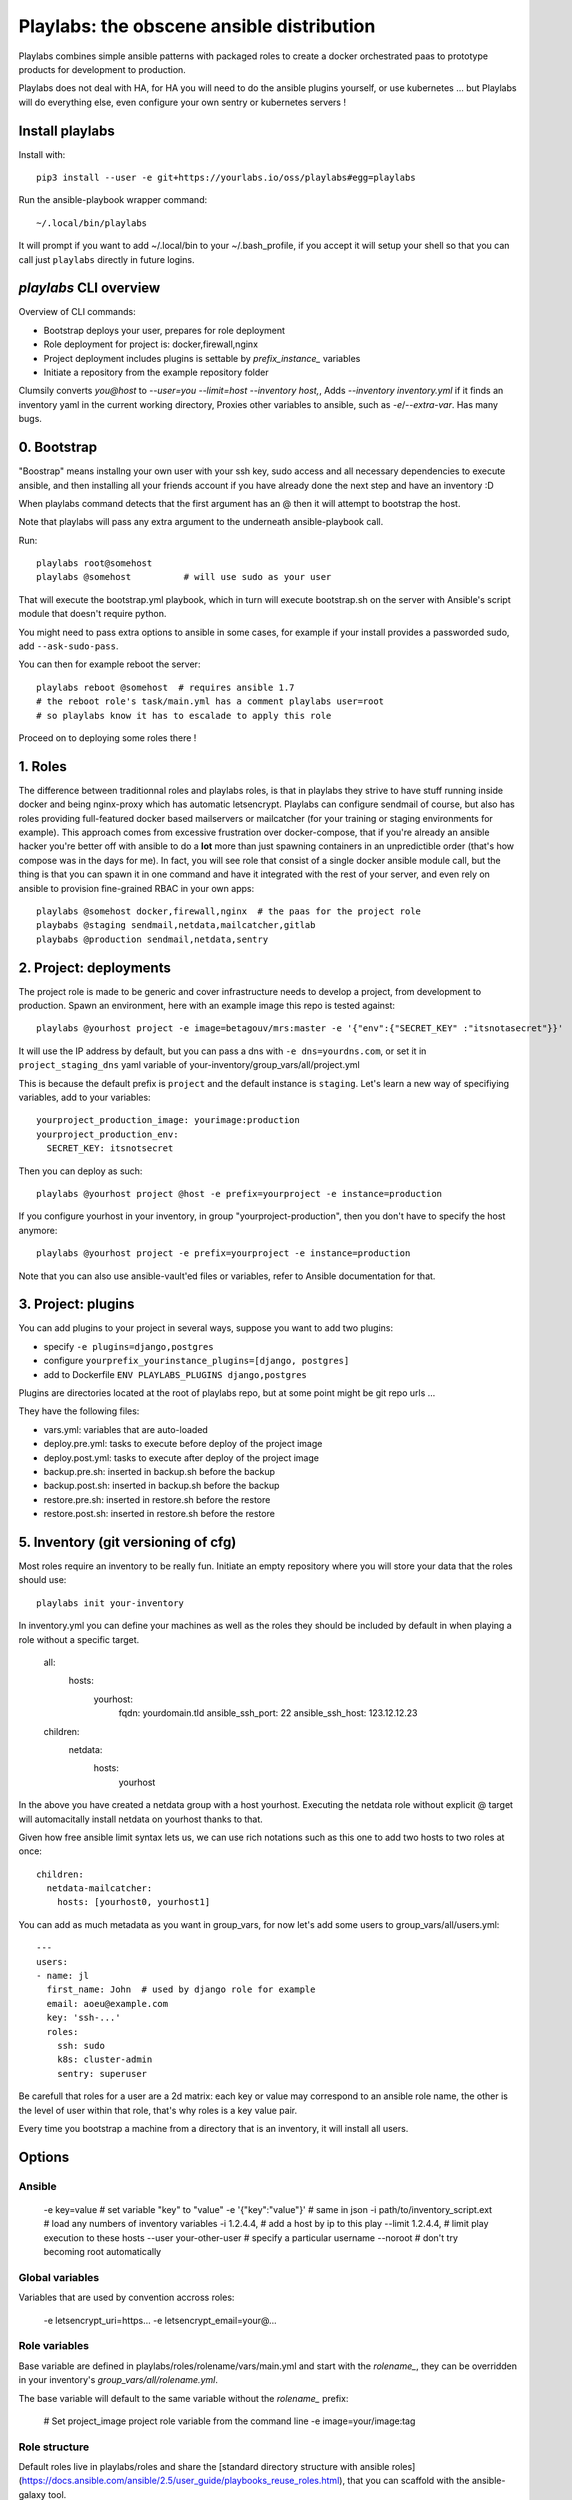 Playlabs: the obscene ansible distribution
~~~~~~~~~~~~~~~~~~~~~~~~~~~~~~~~~~~~~~~~~~

Playlabs combines simple ansible patterns with packaged roles to create a
docker orchestrated paas to prototype products for development to production.

Playlabs does not deal with HA, for HA you will need to do the ansible plugins
yourself, or use kubernetes ... but Playlabs will do everything else, even
configure your own sentry or kubernetes servers !

Install playlabs
================

Install with:: 

    pip3 install --user -e git+https://yourlabs.io/oss/playlabs#egg=playlabs

Run the ansible-playbook wrapper command:: 

    ~/.local/bin/playlabs

It will prompt if you want to add ~/.local/bin to your ~/.bash_profile, if you
accept it will setup your shell so that you can call just ``playlabs`` directly
in future logins.

`playlabs` CLI overview
=======================

Overview of CLI commands:

- Bootstrap deploys your user, prepares for role deployment
- Role deployment for project is: docker,firewall,nginx
- Project deployment includes plugins is settable by `prefix_instance_` variables
- Initiate a repository from the example repository folder

Clumsily converts `you@host` to `--user=you --limit=host --inventory host,`,
Adds `--inventory inventory.yml` if it finds an inventory yaml in the current
working directory,
Proxies other variables to ansible, such as `-e`/`--extra-var`.
Has many bugs.

0. Bootstrap
============

"Boostrap" means installng your own user with your ssh key, sudo access and all
necessary dependencies to execute ansible, and then installing all your friends
account if you have already done the next step and have an inventory :D

When playlabs command detects that the first argument has an @ then it will
attempt to bootstrap the host.

Note that playlabs will pass any extra argument to the underneath
ansible-playbook call.

Run::

    playlabs root@somehost
    playlabs @somehost          # will use sudo as your user

That will execute the bootstrap.yml playbook, which in turn will execute
bootstrap.sh on the server with Ansible's script module that doesn't require
python.

You might need to pass extra options to ansible in some cases, for example if
your install provides a passworded sudo, add ``--ask-sudo-pass``.

You can then for example reboot the server::

    playlabs reboot @somehost  # requires ansible 1.7
    # the reboot role's task/main.yml has a comment playlabs user=root
    # so playlabs know it has to escalade to apply this role

Proceed on to deploying some roles there !

1. Roles
========

The difference between traditionnal roles and playlabs roles, is that in
playlabs they strive to have stuff running inside docker and being nginx-proxy
which has automatic letsencrypt. Playlabs can configure sendmail of course, but
also has roles providing full-featured docker based mailservers or mailcatcher
(for your training or staging environments for example). This approach comes
from excessive frustration over docker-compose, that if you're already an
ansible hacker you're better off with ansible to do a **lot** more than just
spawning containers in an unpredictible order (that's how compose was in the
days for me). In fact, you will see role that consist of a single docker
ansible module call, but the thing is that you can spawn it in one command and
have it integrated with the rest of your server, and even rely on ansible to
provision fine-grained RBAC in your own apps::

    playlabs @somehost docker,firewall,nginx  # the paas for the project role
    playbabs @staging sendmail,netdata,mailcatcher,gitlab
    playbabs @production sendmail,netdata,sentry

2. Project: deployments
=======================

The project role is made to be generic and cover infrastructure needs to
develop a project, from development to production. Spawn an environment, here
with an example image this repo is tested against::

    playlabs @yourhost project -e image=betagouv/mrs:master -e '{"env":{"SECRET_KEY" :"itsnotasecret"}}'

It will use the IP address by default, but you can pass a dns with ``-e
dns=yourdns.com``, or set it in ``project_staging_dns`` yaml variable of
your-inventory/group_vars/all/project.yml

This is because the default prefix is ``project`` and the default instance is
``staging``. Let's learn a new way of specifiying variables, add to your
variables::

    yourproject_production_image: yourimage:production
    yourproject_production_env:
      SECRET_KEY: itsnotsecret

Then you can deploy as such::

    playlabs @yourhost project @host -e prefix=yourproject -e instance=production

If you configure yourhost in your inventory, in group "yourproject-production",
then you don't have to specify the host anymore::

    playlabs @yourhost project -e prefix=yourproject -e instance=production

Note that you can also use ansible-vault'ed files or variables, refer to
Ansible documentation for that.

3. Project: plugins
===================

You can add plugins to your project in several ways, suppose you want to add
two plugins:

- specify ``-e plugins=django,postgres``
- configure ``yourprefix_yourinstance_plugins=[django, postgres]``
- add to Dockerfile ``ENV PLAYLABS_PLUGINS django,postgres``

Plugins are directories located at the root of playlabs repo, but at some point
might be git repo urls ...

They have the following files:

- vars.yml: variables that are auto-loaded
- deploy.pre.yml: tasks to execute before deploy of the project image
- deploy.post.yml: tasks to execute after deploy of the project image
- backup.pre.sh: inserted in backup.sh before the backup
- backup.post.sh: inserted in backup.sh before the backup
- restore.pre.sh: inserted in restore.sh before the restore
- restore.post.sh: inserted in restore.sh before the restore

5. Inventory (git versioning of cfg)
====================================

Most roles require an inventory to be really fun. Initiate an empty repository
where you will store your data that the roles should use::

    playlabs init your-inventory

In inventory.yml you can define your machines as well as the roles they should
be included by default in when playing a role without a specific target.

    all:
      hosts:
        yourhost:
          fqdn: yourdomain.tld
          ansible_ssh_port: 22
          ansible_ssh_host: 123.12.12.23

    children:
      netdata:
        hosts:
          yourhost

In the above you have created a netdata group with a host yourhost. Executing
the netdata role without explicit @ target will automacitally install netdata
on yourhost thanks to that.

Given how free ansible limit syntax lets us, we can use rich notations such as
this one to add two hosts to two roles at once::

    children:
      netdata-mailcatcher:
        hosts: [yourhost0, yourhost1]

You can add as much metadata as you want in group_vars, for now let's add some
users to group_vars/all/users.yml::

    ---
    users:
    - name: jl
      first_name: John  # used by django role for example
      email: aoeu@example.com
      key: 'ssh-...'
      roles:
        ssh: sudo
        k8s: cluster-admin
        sentry: superuser

Be carefull that roles for a user are a 2d matrix: each key or value may
correspond to an ansible role name, the other is the level of user within that
role, that's why roles is a key value pair.

Every time you bootstrap a machine from a directory that is an inventory, it
will install all users.

Options
=======

Ansible
-------

    -e key=value 			# set variable "key" to "value"
    -e '{"key":"value"}' 		# same in json
    -i path/to/inventory_script.ext 	# load any numbers of inventory variables
    -i 1.2.4.4,				# add a host by ip to this play
    --limit 1.2.4.4,			# limit play execution to these hosts
    --user your-other-user 		# specify a particular username
    --noroot 				# don't try becoming root automatically

Global variables
----------------

Variables that are used by convention accross roles:

    -e letsencrypt_uri=https...
    -e letsencrypt_email=your@...

Role variables
--------------

Base variable are defined in playlabs/roles/rolename/vars/main.yml and start
with the `rolename_`, they can be overridden in your inventory's
`group_vars/all/rolename.yml`.

The base variable will default to the same variable without the `rolename_`
prefix:

    # Set project_image project role variable from the command line
    -e image=your/image:tag 

Role structure
--------------

Default roles live in playlabs/roles and share the
[standard directory structure with ansible roles](https://docs.ansible.com/ansible/2.5/user_guide/playbooks_reuse_roles.html),
that you can scaffold with the ansible-galaxy tool.

Playlabs use roles as alternatives as docker-compose
when possible, rather than polluting the host with
many services.

Project variables
-----------------

The project role base variables calculate to be overridable by prefix/instance:

    # project_{image,*} base value references project_staging_{image,*} from inventory
    -e instance=staging  

    # project_{image,*} base value references mrs_production_{image,*} from inventory
    -e instance=production -e prefix=mrs

Project plugins variable
------------------------

The project role has a special plugins variable that can be overridden in the
usual way, but it will also try to find it by introspecting the docker image
for the `PLAYLABS_PLUGINS` env var ie::

    ENV PLAYLABS_PLUGINS postgres,django,uwsgi,sentry

Plugin variables
----------------

Plugin variables are loaded by the project role for
each plugin that it loads if any.

Base plugin variables start with
`project_pluginname_` and the special
`project_pluginname_env` variable should be a dict,
they will be all merged to add environment variables
to the project container, project_env will be a
merge of all them plugin envs.

Plugin env vars should preferably use overridable variabls.

Plugin structure
----------------

Default plugins live in playlabs/plugins and have
the following files:

- backup.pre.sh: take files out of containers and add them to the $backup variable
- backup.post.sh: clean up files you have taken out
  after the backup has been done
- restore.pre.sh: clear the place where you want to
  extract data from the restic backup repository
- restore.post.sh: load new data and clean after the
  project was restarted in the snapshot version, 
- deploy.pre.yml: ansible tasks to execute before
  project deployment, ie. spawn postgres
- deploy.post.yml: ansible tasks to execute after
  project deployment, ie. create users from
inventory
- vars.yml: plugin variables declaration

Appendix
https://docs.ansible.com/ansible/latest/user_guide/playbooks_best_practices.html

Operations
==========

By default, it happens in /home/yourprefix-yourinstance. Contents depend on the
activated plugins.

In the /home/ directory of the role or project there are scripts:

- docker-run.sh: standalone command to start the
  project container, feel free to have on that one
- backup.sh: cause a secure backup, upload with lftp
  if inventory defines dsn
- restore.sh: recovers the secure backup repository
  with lftp if inventory desfines dsn. Without
argument: list snapshots. With a snapshot argument:
proceed to a restore of that snapshot including
project image version and plugin data 
- prune.sh: removes un-needed old backup snapshots
- log: logs that playlabs rotates for you, just stack em in

For backups to enable, you need to set backup_password, either with -e, either
through yourpefix_yourinstance_backup_password.

The restic repository is encrypted, if you set the lftp_dsn or
yourprefix_yourinstance_lftp_dsn then it will use lftp to mirror them. If you
trash the local restic repository, and run restore.sh, then it will fetch the
repository with lftp.
